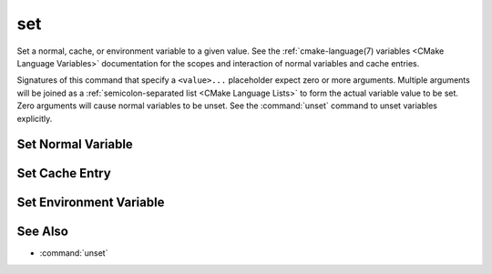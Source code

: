set
---

Set a normal, cache, or environment variable to a given value.
See the :ref:`cmake-language(7) variables <CMake Language Variables>`
documentation for the scopes and interaction of normal variables
and cache entries.

Signatures of this command that specify a ``<value>...`` placeholder
expect zero or more arguments.  Multiple arguments will be joined as
a :ref:`semicolon-separated list <CMake Language Lists>` to form the actual variable
value to be set.  Zero arguments will cause normal variables to be
unset.  See the :command:`unset` command to unset variables explicitly.

Set Normal Variable
^^^^^^^^^^^^^^^^^^^

.. signature::
  set(<variable> <value>... [PARENT_SCOPE])
  :target: normal

  Sets the given ``<variable>`` in the current function or directory scope.

  If the ``PARENT_SCOPE`` option is given the variable will be set in
  the scope above the current scope.  Each new directory or :command:`function`
  command creates a new scope.  A scope can also be created with the
  :command:`block` command. This command will set the value of a variable into
  the parent directory, calling function or encompassing scope (whichever is
  applicable to the case at hand). The previous state of the variable's value
  stays the same in the current scope (e.g., if it was undefined before, it is
  still undefined and if it had a value, it is still that value).

  The :command:`block(PROPAGATE)` and :command:`return(PROPAGATE)` commands
  can be used as an alternate method to the :command:`set(PARENT_SCOPE)`
  and :command:`unset(PARENT_SCOPE)` commands to update the parent scope.

Set Cache Entry
^^^^^^^^^^^^^^^

.. signature::
  set(<variable> <value>... CACHE <type> <docstring> [FORCE])
  :target: CACHE

  Sets the given cache ``<variable>`` (cache entry).  Since cache entries
  are meant to provide user-settable values this does not overwrite
  existing cache entries by default.  Use the ``FORCE`` option to
  overwrite existing entries.

  The ``<type>`` must be specified as one of:

    ``BOOL``
      Boolean ``ON/OFF`` value.
      :manual:`cmake-gui(1)` offers a checkbox.

    ``FILEPATH``
      Path to a file on disk.
      :manual:`cmake-gui(1)` offers a file dialog.

    ``PATH``
      Path to a directory on disk.
      :manual:`cmake-gui(1)` offers a file dialog.

    ``STRING``
      A line of text.
      :manual:`cmake-gui(1)` offers a text field or a drop-down selection
      if the :prop_cache:`STRINGS` cache entry property is set.

    ``INTERNAL``
      A line of text.
      :manual:`cmake-gui(1)` does not show internal entries.
      They may be used to store variables persistently across runs.
      Use of this type implies ``FORCE``.

  The ``<docstring>`` must be specified as a line of text
  providing a quick summary of the option
  for presentation to :manual:`cmake-gui(1)` users.

  If the cache entry does not exist prior to the call or the ``FORCE``
  option is given then the cache entry will be set to the given value.

  .. note::

    The content of the cache variable will not be directly accessible
    if a normal variable of the same name already exists
    (see :ref:`rules of variable evaluation <CMake Language Variables>`).
    If policy :policy:`CMP0126` is set to ``OLD``, any normal variable
    binding in the current scope will be removed.

  It is possible for the cache entry to exist prior to the call but
  have no type set if it was created on the :manual:`cmake(1)` command
  line by a user through the :option:`-D\<var\>=\<value\> <cmake -D>` option
  without specifying a type.  In this case the ``set`` command will add the
  type.  Furthermore, if the ``<type>`` is ``PATH`` or ``FILEPATH``
  and the ``<value>`` provided on the command line is a relative path,
  then the ``set`` command will treat the path as relative to the
  current working directory and convert it to an absolute path.

Set Environment Variable
^^^^^^^^^^^^^^^^^^^^^^^^

.. signature::
  set(ENV{<variable>} [<value>])
  :target: ENV

  Sets an :manual:`Environment Variable <cmake-env-variables(7)>`
  to the given value.
  Subsequent calls of ``$ENV{<variable>}`` will return this new value.

  This command affects only the current CMake process, not the process
  from which CMake was called, nor the system environment at large,
  nor the environment of subsequent build or test processes.

  If no argument is given after ``ENV{<variable>}`` or if ``<value>`` is
  an empty string, then this command will clear any existing value of the
  environment variable.

  Arguments after ``<value>`` are ignored. If extra arguments are found,
  then an author warning is issued.

See Also
^^^^^^^^

* :command:`unset`

